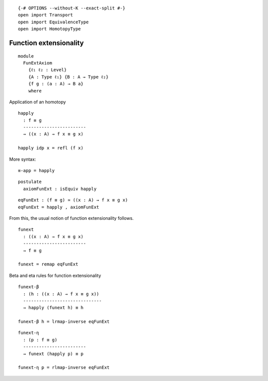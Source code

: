 ::

   {-# OPTIONS --without-K --exact-split #-}
   open import Transport
   open import EquivalenceType
   open import HomotopyType

Function extensionality
-----------------------

::

   module
     FunExtAxiom
       {ℓ₁ ℓ₂ : Level}
       {A : Type ℓ₁} {B : A → Type ℓ₂}
       {f g : (a : A) → B a}
       where

Application of an homotopy

::

     happly
       : f ≡ g
       ------------------------
       → ((x : A) → f x ≡ g x)

     happly idp x = refl (f x)

More syntax:

::

     ≡-app = happly

::

     postulate
       axiomFunExt : isEquiv happly

::

     eqFunExt : (f ≡ g) ≃ ((x : A) → f x ≡ g x)
     eqFunExt = happly , axiomFunExt

From this, the usual notion of function extensionality follows.

::

     funext
       : ((x : A) → f x ≡ g x)
       ------------------------
       → f ≡ g

     funext = remap eqFunExt

Beta and eta rules for function extensionality

::

     funext-β
       : (h : ((x : A) → f x ≡ g x))
       ------------------------------
       → happly (funext h) ≡ h

     funext-β h = lrmap-inverse eqFunExt

::

     funext-η
       : (p : f ≡ g)
       ------------------------
       → funext (happly p) ≡ p

     funext-η p = rlmap-inverse eqFunExt
